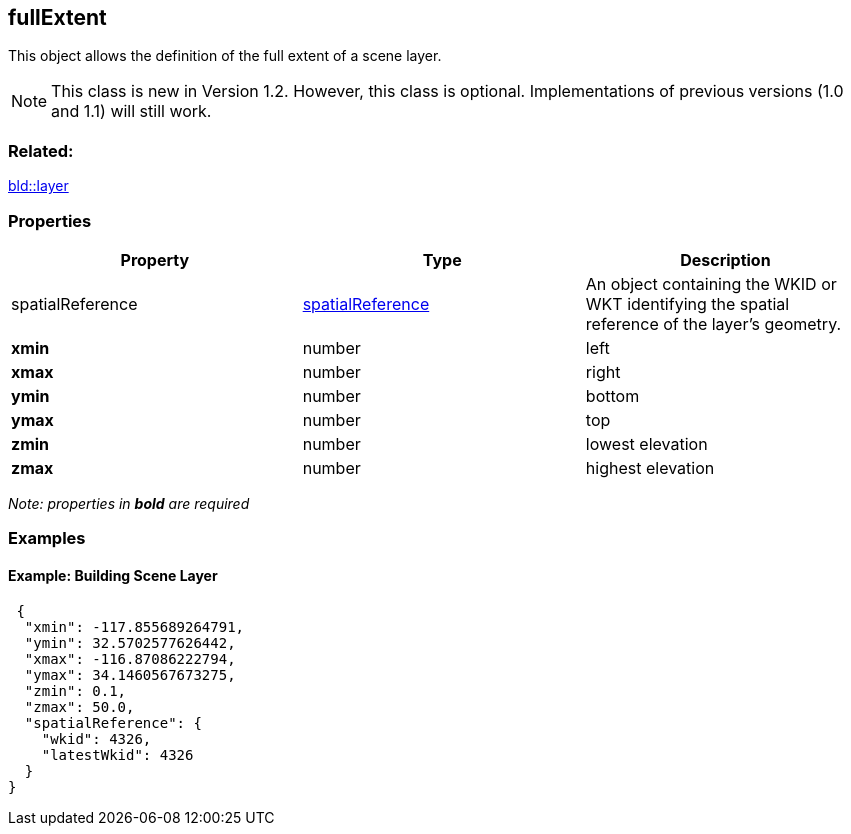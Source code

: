 == fullExtent

This object allows the definition of the full extent of a scene layer.

NOTE: This class is new in Version 1.2. However, this class is optional. Implementations of previous versions (1.0 and 1.1) will still work.

=== Related:

link:layer.bld.adoc[bld::layer]

=== Properties

[width="100%",cols="34%,33%,33%",options="header",]
|===
|Property |Type |Description
|spatialReference |link:spatialReference.cmn.adoc[spatialReference] |An
object containing the WKID or WKT identifying the spatial reference of
the layer’s geometry.

|*xmin* |number |left

|*xmax* |number |right

|*ymin* |number |bottom

|*ymax* |number |top

|*zmin* |number |lowest elevation

|*zmax* |number |highest elevation
|===

_Note: properties in *bold* are required_

=== Examples

==== Example: Building Scene Layer

[source,json]
----
 {
  "xmin": -117.855689264791,
  "ymin": 32.5702577626442,
  "xmax": -116.87086222794,
  "ymax": 34.1460567673275,
  "zmin": 0.1,
  "zmax": 50.0,
  "spatialReference": {
    "wkid": 4326,
    "latestWkid": 4326
  }
} 
----

